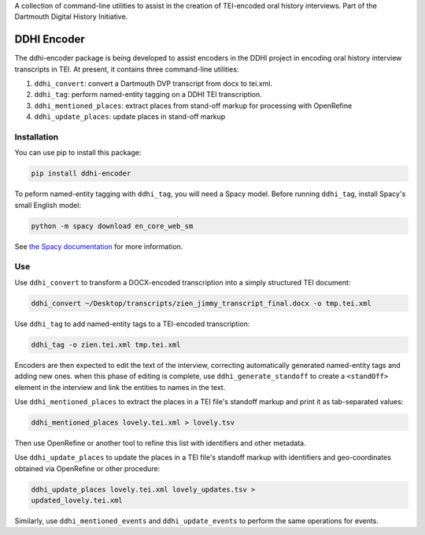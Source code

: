 A collection of command-line utilities to assist in the creation of
TEI-encoded oral history interviews. Part of the Dartmouth Digital
History Initiative.

.. _ddhi-encoder-1:

DDHI Encoder
============

The ddhi-encoder package is being developed to assist encoders in the
DDHI project in encoding oral history interview transcripts in TEI. At
present, it contains three command-line utilities:

#. ``ddhi_convert``: convert a Dartmouth DVP transcript from docx to
   tei.xml.
#. ``ddhi_tag``: perform named-entity tagging on a DDHI TEI
   transcription.
#. ``ddhi_mentioned_places``: extract places from stand-off markup
   for processing with OpenRefine
#. ``ddhi_update_places``: update places in stand-off markup

Installation
------------

You can use pip to install this package:

.. code:: bash

   pip install ddhi-encoder

To peform named-entity tagging with ``ddhi_tag``, you will need a Spacy
model. Before running ``ddhi_tag``, install Spacy's small English model:

.. code:: bash

   python -m spacy download en_core_web_sm

See `the Spacy documentation <https://spacy.io/models>`__ for more
information.

Use
---

Use ``ddhi_convert`` to transform a DOCX-encoded transcription into a
simply structured TEI document:

.. code:: bash

   ddhi_convert ~/Desktop/transcripts/zien_jimmy_transcript_final.docx -o tmp.tei.xml

Use ``ddhi_tag`` to add named-entity tags to a TEI-encoded
transcription:

.. code:: bash

   ddhi_tag -o zien.tei.xml tmp.tei.xml

Encoders are then expected to edit the text of the interview,
correcting automatically generated named-entity tags and adding new
ones.  when this phase of editing is complete, use
``ddhi_generate_standoff`` to  create a ``<standOff>`` element in the
interview and link the entities to names in the text.

Use ``ddhi_mentioned_places`` to extract the places in a TEI file's
standoff markup and print it as tab-separated values:

.. code:: bash

	  ddhi_mentioned_places lovely.tei.xml > lovely.tsv

Then use OpenRefine or another tool to refine this list with
identifiers and other metadata.

Use ``ddhi_update_places`` to update the places in a TEI file's
standoff markup with identifiers and geo-coordinates obtained via
OpenRefine or other procedure:

.. code:: bash

	  ddhi_update_places lovely.tei.xml lovely_updates.tsv >
	  updated_lovely.tei.xml
	  
Similarly, use ``ddhi_mentioned_events`` and ``ddhi_update_events`` to
perform the same operations for events.
